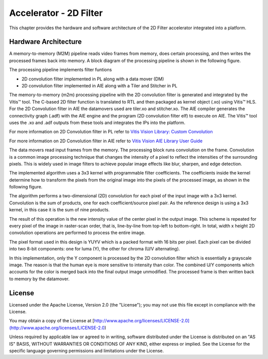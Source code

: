 Accelerator - 2D Filter 
========================

This chapter provides the hardware and software architecture of the  2D Filter 
accelerator integrated into a platform. 

Hardware Architecture
---------------------

A memory-to-memory (M2M) pipeline reads video frames from memory, does certain 
processing, and then writes the processed frames back into memory. A block diagram 
of the processing pipeline is shown in the following figure.


.. image:: images/2dfilter_hw.jpg
  :width: 1000
  :alt: 2d Filter Processing Pipeline Diagram


The processing pipeline implements filter funtions 

* 2D convolution filter implemented in PL along with a data mover (DM)
* 2D convolution filter implemented in AIE along with a Tiler and Stitcher in PL

The memory-to-memory (m2m) processing pipeline with the 2D convolution filter is 
generated and integrated by the Vitis™ tool. The C-based 2D filter function is 
translated to RTL and then packaged as kernel object (.xo) using Vitis™ HLS. 
For the 2D Convolution filter in AIE the datamovers used are tiler.xo and stitcher.xo. 
The AIE compiler generates the connectivity graph (.adf) with the AIE engine and 
the program (2D convolution filter elf) to execute on AIE. The Vitis™ tool uses the 
.xo and .adf outputs from these tools and integrates the IPs into the platform.

For more information on 2D Convolution filter in PL refer to 
`Vitis Vision Library: Custom Convolution <https://xilinx.github.io/Vitis_Libraries/vision/2021.1/index.html#>`_

For more information on 2D Convolution filter in AIE refer to 
`Vitis Vision AIE Library User Guide <https://pages.gitenterprise.xilinx.com/FaaSApps/xf_opencv/2021.1/overview-aie.html#>`_

The data movers read input frames from the memory. The processing block runs 
convolution on the frame. Convolution is a common image processing technique that 
changes the intensity of a pixel to reflect the intensities of the surrounding pixels. 
This is widely used in image filters to achieve popular image effects like blur, 
sharpen, and edge detection.

The implemented algorithm uses a 3x3 kernel with programmable filter coefficients. 
The coefficients inside the kernel determine how to transform the pixels from 
the original image into the pixels of the processed image, as shown in the 
following figure.

.. image:: images/filter3x3.jpg
  :width: 1000
  :alt: 2D Convolution Filter with a 3x3 Kernel

The algorithm performs a two-dimensional (2D) convolution for each pixel of the 
input image with a 3x3 kernel. Convolution is the sum of products, one for each 
coefficient/source pixel pair. As the reference design is using a 3x3 kernel, in 
this case it is the sum of nine products.

The result of this operation is the new intensity value of the center pixel 
in the output image. This scheme is repeated for every pixel of the image in 
raster-scan order, that is, line-by-line from top-left to bottom-right. 
In total, width x height 2D convolution operations are performed to process 
the entire image.

The pixel format used in this design is YUYV which is a packed format with 16 
bits per pixel. Each pixel can be divided into two 8-bit components: one for 
luma (Y), the other for chroma (U/V alternating).

In this implementation, only the Y component is processed by the 2D convolution 
filter which is essentially a grayscale image. The reason is that the human eye 
is more sensitive to intensity than color. The combined U/Y components which 
accounts for the color is merged back into the final output image unmodified. 
The processed frame is then written back to memory by the datamover.

License
-------

Licensed under the Apache License, Version 2.0 (the "License"); you may not use this file 
except in compliance with the License.

You may obtain a copy of the License at
[http://www.apache.org/licenses/LICENSE-2.0](http://www.apache.org/licenses/LICENSE-2.0)


Unless required by applicable law or agreed to in writing, software distributed under the 
License is distributed on an "AS IS" BASIS, WITHOUT WARRANTIES OR CONDITIONS OF ANY KIND, 
either express or implied. See the License for the specific language governing permissions 
and limitations under the License.    


